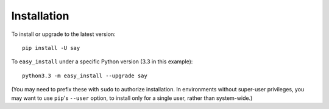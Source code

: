 Installation
============

To install or upgrade to the latest version::

    pip install -U say

To ``easy_install`` under a specific Python version (3.3 in this example)::

    python3.3 -m easy_install --upgrade say

(You may need to prefix these with ``sudo`` to authorize
installation. In environments without super-user privileges, you may want to
use ``pip``'s ``--user`` option, to install only for a single user, rather
than system-wide.)

